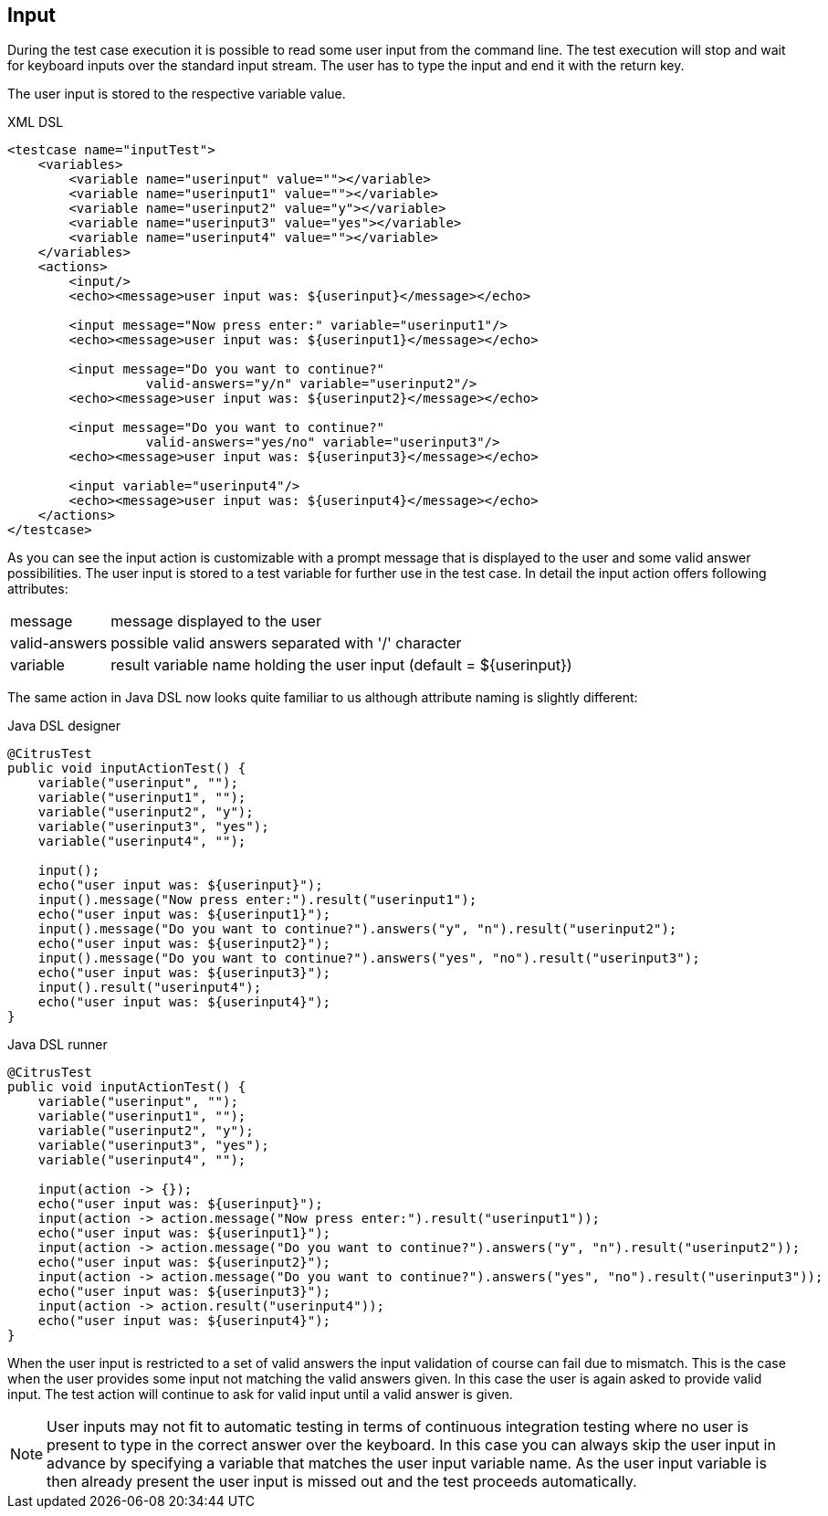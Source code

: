 [[actions-input]]
== Input

During the test case execution it is possible to read some user input from the command line. The test execution will stop and wait for keyboard inputs over the standard input stream. The user has to type the input and end it with the return key.

The user input is stored to the respective variable value.

.XML DSL
[source,xml]
----
<testcase name="inputTest">
    <variables>
        <variable name="userinput" value=""></variable>
        <variable name="userinput1" value=""></variable>
        <variable name="userinput2" value="y"></variable>
        <variable name="userinput3" value="yes"></variable>
        <variable name="userinput4" value=""></variable>
    </variables>
    <actions>
        <input/>
        <echo><message>user input was: ${userinput}</message></echo>
        
        <input message="Now press enter:" variable="userinput1"/>
        <echo><message>user input was: ${userinput1}</message></echo>
        
        <input message="Do you want to continue?" 
                  valid-answers="y/n" variable="userinput2"/>
        <echo><message>user input was: ${userinput2}</message></echo>
        
        <input message="Do you want to continue?" 
                  valid-answers="yes/no" variable="userinput3"/>
        <echo><message>user input was: ${userinput3}</message></echo>
        
        <input variable="userinput4"/>
        <echo><message>user input was: ${userinput4}</message></echo>
    </actions>
</testcase>
----

As you can see the input action is customizable with a prompt message that is displayed to the user and some valid answer possibilities. The user input is stored to a test variable for further use in the test case. In detail the input action offers following attributes:

[horizontal]
message:: message displayed to the user
valid-answers:: possible valid answers separated with '/' character
variable:: result variable name holding the user input (default = ${userinput})

The same action in Java DSL now looks quite familiar to us although attribute naming is slightly different:

.Java DSL designer
[source,java]
----
@CitrusTest
public void inputActionTest() {
    variable("userinput", "");
    variable("userinput1", "");
    variable("userinput2", "y");
    variable("userinput3", "yes");
    variable("userinput4", "");
    
    input();
    echo("user input was: ${userinput}");
    input().message("Now press enter:").result("userinput1");
    echo("user input was: ${userinput1}");
    input().message("Do you want to continue?").answers("y", "n").result("userinput2");
    echo("user input was: ${userinput2}");
    input().message("Do you want to continue?").answers("yes", "no").result("userinput3");
    echo("user input was: ${userinput3}");
    input().result("userinput4");
    echo("user input was: ${userinput4}"); 
}
----

.Java DSL runner
[source,java]
----
@CitrusTest
public void inputActionTest() {
    variable("userinput", "");
    variable("userinput1", "");
    variable("userinput2", "y");
    variable("userinput3", "yes");
    variable("userinput4", "");

    input(action -> {});
    echo("user input was: ${userinput}");
    input(action -> action.message("Now press enter:").result("userinput1"));
    echo("user input was: ${userinput1}");
    input(action -> action.message("Do you want to continue?").answers("y", "n").result("userinput2"));
    echo("user input was: ${userinput2}");
    input(action -> action.message("Do you want to continue?").answers("yes", "no").result("userinput3"));
    echo("user input was: ${userinput3}");
    input(action -> action.result("userinput4"));
    echo("user input was: ${userinput4}");
}
----

When the user input is restricted to a set of valid answers the input validation of course can fail due to mismatch. This is the case when the user provides some input not matching the valid answers given. In this case the user is again asked to provide valid input. The test action will continue to ask for valid input until a valid answer is given.

NOTE: User inputs may not fit to automatic testing in terms of continuous integration testing where no user is present to type in the correct answer over the keyboard. In this case you can always skip the user input in advance by specifying a variable that matches the user input variable name. As the user input variable is then already present the user input is missed out and the test proceeds automatically.